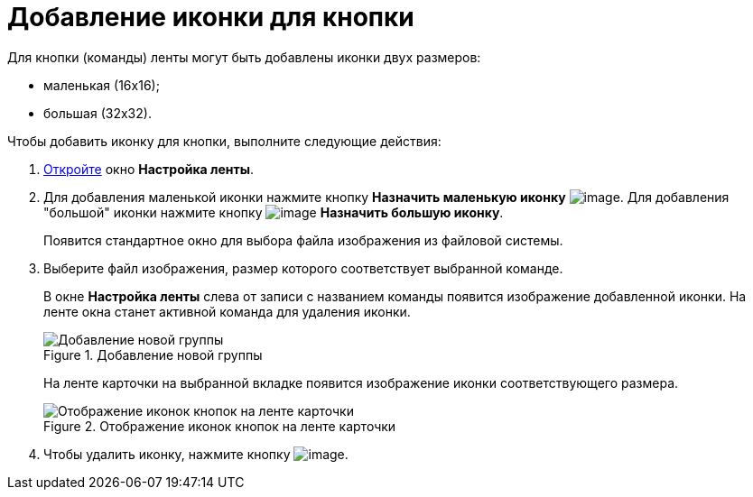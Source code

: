 = Добавление иконки для кнопки

.Для кнопки (команды) ленты могут быть добавлены иконки двух размеров:
* маленькая (16х16);
* большая (32х32).

.Чтобы добавить иконку для кнопки, выполните следующие действия:
. xref:lay_Set_ribbon.adoc[Откройте] окно *Настройка ленты*.
. Для добавления маленькой иконки нажмите кнопку *Назначить маленькую иконку* image:buttons/lay_Ribbon_icon_little.png[image]. Для добавления "большой" иконки нажмите кнопку image:buttons/lay_Ribbon_icon_big.png[image] *Назначить большую иконку*.
+
Появится стандартное окно для выбора файла изображения из файловой системы.
. Выберите файл изображения, размер которого соответствует выбранной команде.
+
В окне *Настройка ленты* слева от записи с названием команды появится изображение добавленной иконки. На ленте окна станет активной команда для удаления иконки.
+
.Добавление новой группы
image::lay_Ribbon_icon.png[Добавление новой группы]
+
На ленте карточки на выбранной вкладке появится изображение иконки соответствующего размера.
+
.Отображение иконок кнопок на ленте карточки
image::lay_Ribbon_icon_card.png[Отображение иконок кнопок на ленте карточки]
+
. Чтобы удалить иконку, нажмите кнопку image:buttons/lay_Ribbon_icon_delete.png[image].
